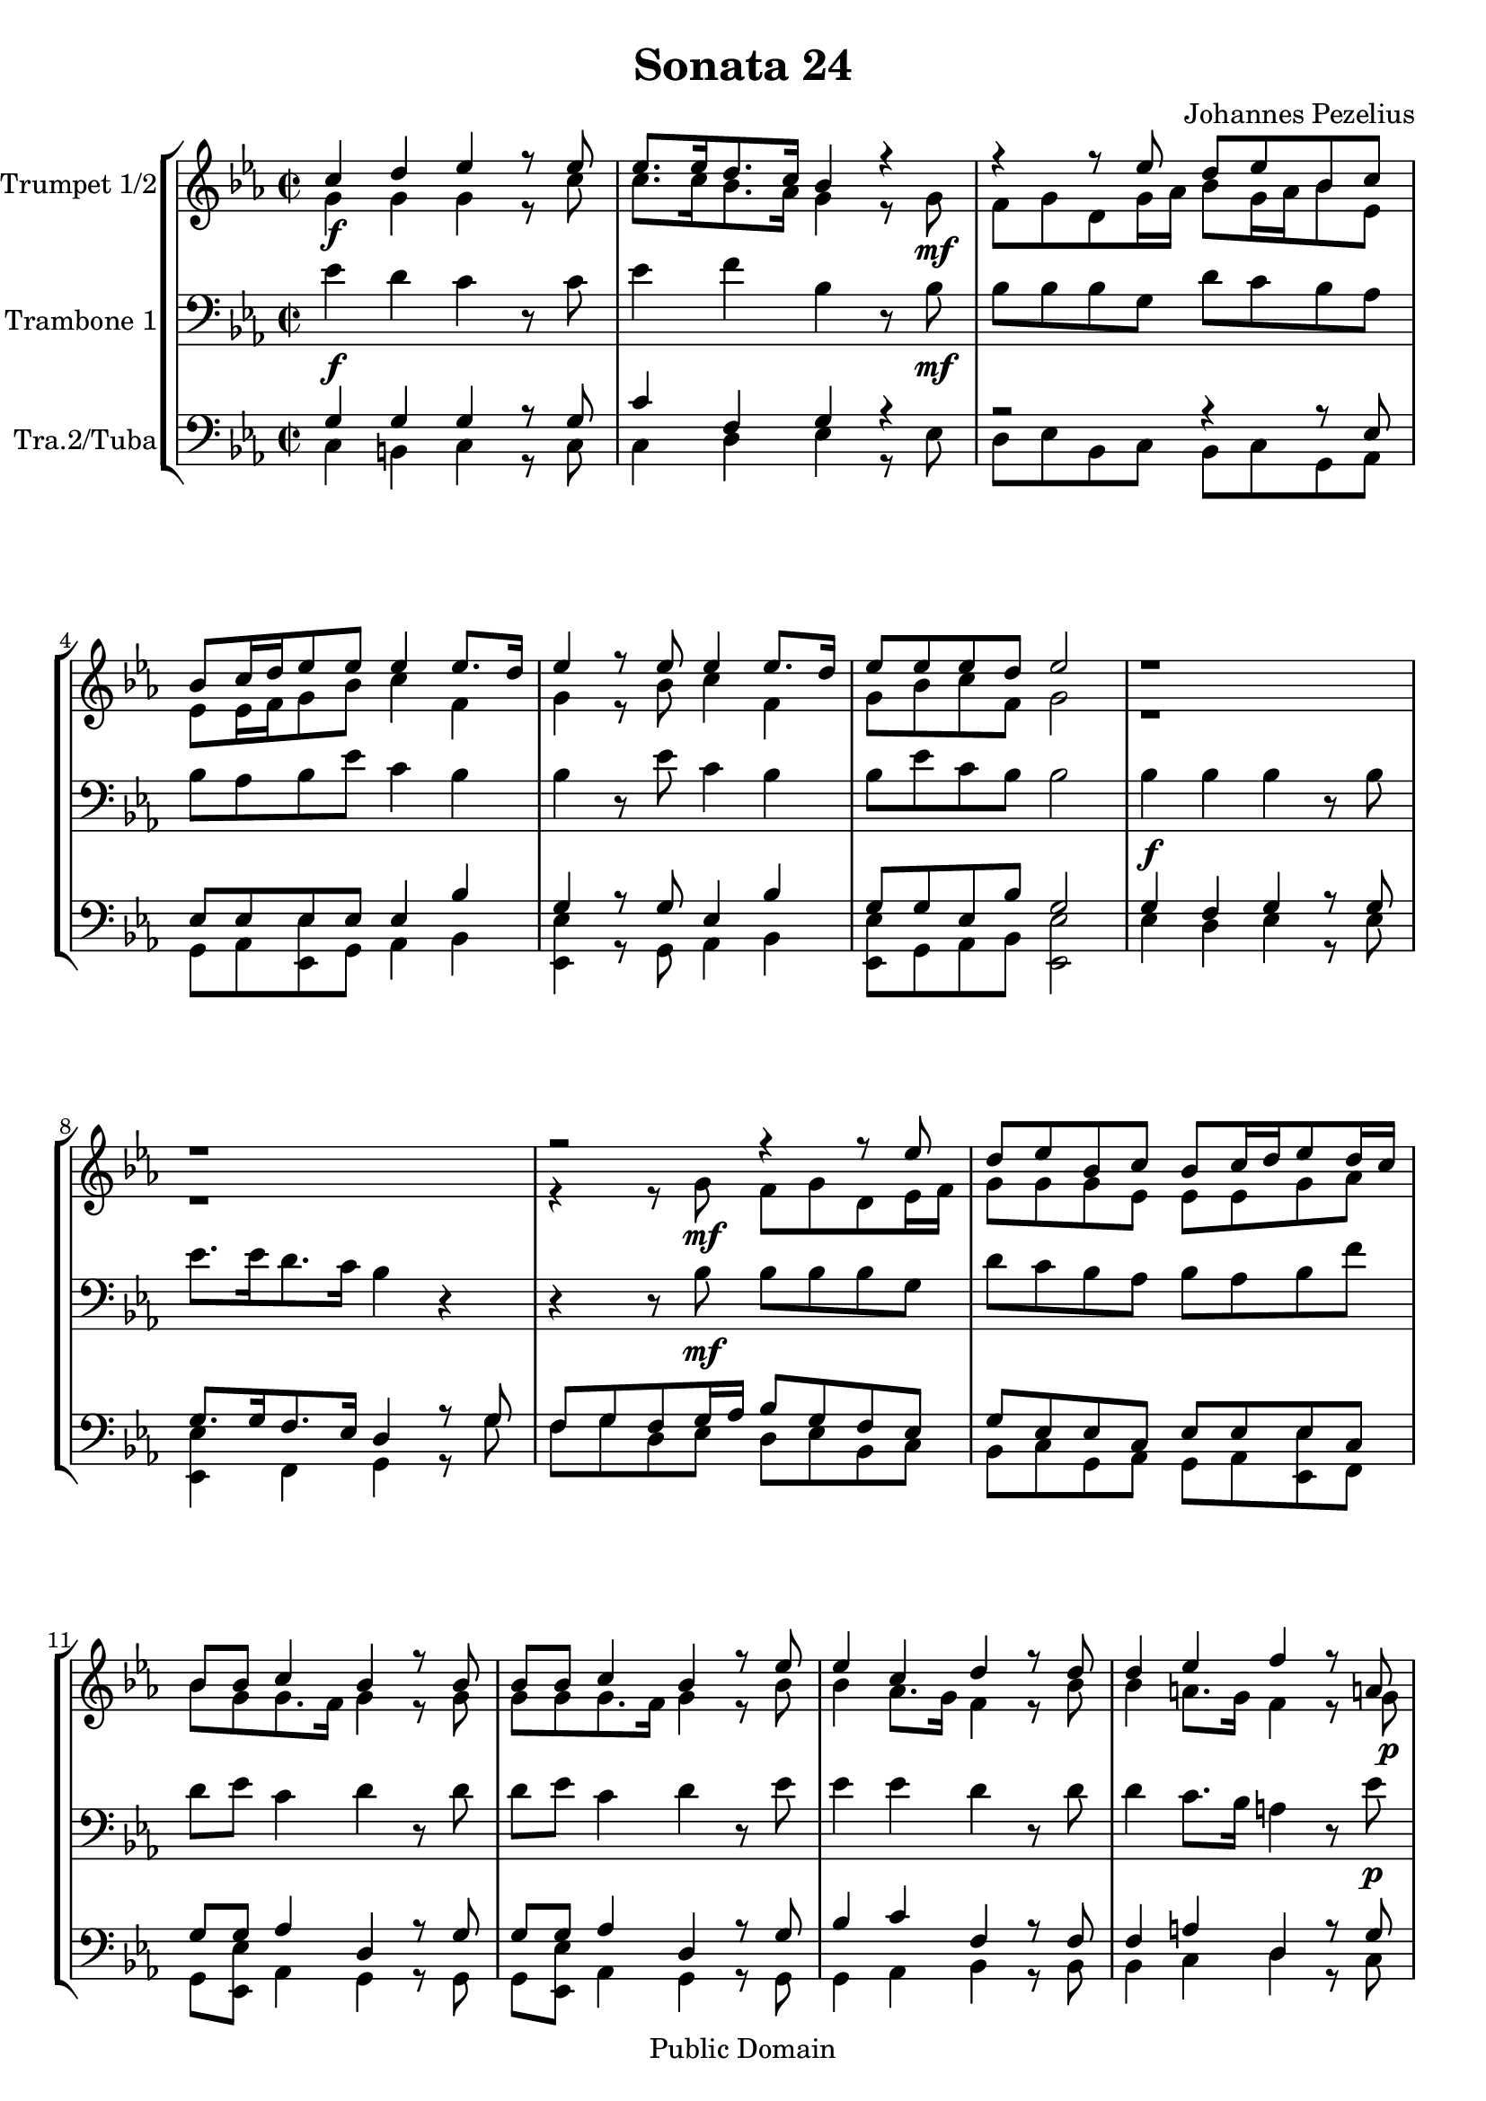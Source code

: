 %edited with lilypondbeans
\version "2.16.1"
\header {
    title = "Sonata 24"
    composer = "Johannes Pezelius"
    copyright = "Public Domain"
    mutopiacomposer = "PezeliusJ"
    mutopiainstrument = "Brass Ensemble"
    source = "Frommann, Leipzig 1670"
    style = "Baroque"
    copyright = "Public Domain"
    maintainer = "U. Weigelt"
    moreInfo = "edited by U. Weigelt"
    %arranger = \markup { \tiny "edited by U.Weigelt"}

 footer = "Mutopia-2013/03/23-1648"
 tagline = \markup { \override #'(box-padding . 1.0) \override #'(baseline-skip . 2.7) \box \center-column { \abs-fontsize #10 \line { Sheet music from \with-url #"http://www.MutopiaProject.org" \line { \concat { \abs-fontsize #8 www. \abs-fontsize #11 MutopiaProject \abs-fontsize #8 .org } \hspace #0.5 } • \hspace #0.5 \italic Free to download, with the \italic freedom to distribute, modify and perform. } \line { \abs-fontsize #10 \line { Typeset using \with-url #"http://www.LilyPond.org" \line { \concat { \abs-fontsize #8 www. \abs-fontsize #11 LilyPond \abs-fontsize #8 .org }} by \concat { \maintainer . } \hspace #0.5 Reference: \footer } } \line { \abs-fontsize #8 \line { This sheet music has been placed in the public domain by the typesetter, for details \concat { see: \hspace #0.3 \with-url #"http://creativecommons.org/licenses/publicdomain" http://creativecommons.org/licenses/publicdomain } } } } }
}

\paper {
    %#(set-paper-size "a4")
}

PartPOneVoiceOne =  \relative c'' {
    \clef "treble" \key es \major
    \stemUp
    \repeat volta 2 {
          \set Staff.instrumentName = "Trumpet 1/2"
        \time 2/2 c4 d4 es4 r8 es8  | % 2
        es8.  es16  d8.  c16 bes4 r4 | % 3
        r4 r8 es8  d8  es8  bes8  c8  | % 4
        bes8  c16 d16  es8 es8  es4 es8. d16  | % 5
        es4 r8 es8 es4 es8. d16  | % 6
        es8  es8  es8  d8 es2 | % 7
        r1 r1 | % 9
        r2 r4 r8 es8  | \barNumberCheck #10
        d8  es8  bes8  c8  bes8  c16
        d16  es8 d16  c16  | % 11
        bes8  bes8 c4 bes4 r8 bes8  | % 12
        bes8  bes8 c4 bes4 r8 es8  | % 13
        es4 c4 d4 r8 d8  | % 14
        d4 es4 f4 r8 a,!8  | % 15
        a2 g4 r8 es'8  | % 16
        d8  es8  bes8  c8  bes8  c16 d16  es8 as,8 | % 17
        g8.  f16 g4 g8 a16 b16  c8 c8 | % 18
        c4. b8 c2 }
    | % 19
    \repeat volta 2 {
        es16  es16 es16 es16  d8  d8 r2 | \barNumberCheck #20
        as16  as16 as16 as16  g8  g8 f4 es4 | % 21
        bes'16  c16 d16 es16  f8  f,8 r2 | % 22
        c'16  d16 es16 f16  g8 bes,8 bes8.  a16 bes4 | % 23
        bes4 r8 bes8 bes4 r8 bes8  | % 24
        bes4. a8 bes2 | % 25
        R1 | % 26
        g'16  g16 g16 g16  f8  f8  es16  es16 es16 es16  d8  d8
        | % 27
        c16  c16 c16 c16  bes8  bes8
        as8.  as16  g8 g8 | % 28
        f8  g8 f4 es4 r8 g'8  | % 29
        g4 f4 es4 r8 es8  | \barNumberCheck #30
        es4 e4 f4 r8 f8  | % 31
        d4 es4 d2 | % 32
        c16  d16 es16 f16  g8  g,8  as16
        bes16 c16 d16  es8  es,8  | % 33
        as16  bes16 c16 d16  es8 es8  d4 c4 | % 34
        d4 es8 d8 d2 | % 35
        c1 }
}

PartPTwoVoiceOne =  \relative g' {
    \clef "treble" \key es \major
    \stemDown
    \repeat volta 2 {
    %    \set Staff.instrumentName = "Trumpet 2"
        \time 2/2 g4 \f g4 g4 r8 c8  | % 2
        c8.  c16  bes8.  as16 g4 r8 g8 \mf | % 3
        f8  g8  d8  g16 as16  bes8  g16 as16  bes8 es,8 | % 4
        es8  es16 f16  g8  bes8 c4 f,4 | % 5
        g4 r8 bes8 c4 f,4 | % 6
        g8  bes8  c8  f,8 g2 | % 7
        r1 r1 | % 9
        r4 r8 g8  \mf f8  g8  d8  es16 f16  | \barNumberCheck #10
        g8  g8  g8 es8 es8  es8  g8
        as8  | % 11
        bes8  g8  g8.  f16 g4 r8 g8  | % 12
        g8  g8  g8.  f16 g4 r8 bes8  | % 13
        bes4 as8. g16 f4 r8 bes8  | % 14
        bes4 a8. g16 f4 r8 g8 \p | % 15
        g4. fis8 g4 r8 g8  | % 16
        g8  g8  g8  es8  es8  es8  es8 c8 | % 17
        es8.  f16 es4 d8. d16  es8 es8 | % 18
        d2 e2 }
    | % 19
    \repeat volta 2 {
        c'16 \mf  c16 c16 c16  bes8  bes8 r2 | \barNumberCheck #20
        f16  f16 f16 f16  es8  es8  es8.  d16 es4 | % 21
        g16  as16 bes16 c16  d8  d,8 r2 | % 22
        as'16  bes16 c16 d16  es8 es,8  es4 d4 | % 23
        f4 r8 f8 g4 r8 g8  | % 24
        c,2 d2 | % 25
        R1 | % 26
        es'16  es16 es16 es16  d8  d8  c16  c16 c16 c16  bes8
        bes8  | % 27
        as16  as16 as16 as16  g8  g8
        f8.  f16  es8 es8 | % 28
        d8  es8 es8. d16 es4 r8 bes'8  | % 29
        bes4 b4 c4 r8 c8  | \barNumberCheck #30
        c4 bes4 as4 r8 c8  | % 31
        b4 c4 c4. b8  | % 32
        c4 r4 r2 | % 33
        f,16  g16 as16 bes16  c8 c8 c8.  b16 c4 | % 34
        b4 c4 c4. b8  | % 35
        c1 }
}

PartPThreeVoiceOne =  \relative es' {
    \clef bass \key es \major
    \repeat volta 2 {
        \set Staff.instrumentName = "Trambone 1"

        \time 2/2 es4 \f d4 c4 r8 c8  | % 2
        es4 f4 bes,4 r8 bes8 \mf  | % 3
        bes8  bes8  bes8  g8  d'8  c8  bes8 as8 | % 4
        bes8  as8  bes8  es8 c4 bes4 | % 5
        bes4 r8 es8 c4 bes4 | % 6
        bes8  es8  c8  bes8 bes2 | % 7
        bes4 \f bes4 bes4 r8 bes8  | % 8
        es8.  es16  d8.  c16 bes4 r4 | % 9
        r4 r8 bes8  \mf bes8  bes8  bes8  g8  | \barNumberCheck #10
        d'8  c8  bes8 as8 bes8  as8
        bes8  f'8  | % 11
        d8  es8 c4 d4 r8 d8  | % 12
        d8  es8 c4 d4 r8 es8  | % 13
        es4 es4 d4 r8 d8  | % 14
        d4 c8. bes16 a4 r8 es'8 \p  | % 15
        d2 b4 r8 c8  | % 16
        d8  c8  bes8  as8  bes8  as8  bes8 f'8 | % 17
        bes,8.  d16 es4 b4 g8 c8  | % 18
        d2 c2 }
    | % 19
    \repeat volta 2 {
        c,16 \mf d16 es16 f16  g8  g,8  c'16  c16 c16 c16  bes8  bes8
        | \barNumberCheck #20
        R1 | % 21
        r2 es,16 f16 g16 as16  bes8  bes,8  | % 22
        c'16  c16 c16 c16  bes8 bes8  c4 d4 | % 23
        d4 r8 d8 \p bes4 r8 es8  | % 24
        c2 bes2 | % 25
        d16 \f d16 d16 d16  c8  c8  bes16  bes16 bes16 bes16  a8  a8
        | % 26
        es16  f16 g16 as16  bes8  bes,8  r2 | % 27
        r2 as'8. as16  bes8  c8  | % 28
        d8  bes8 bes4 bes4 r8 bes8  | % 29
        bes4 d4 es4 r8 c8  | \barNumberCheck #30
        as4 bes4 c4 r8 as8  | % 31
        g4 g4 g4 d'4 | % 32
        es16  es16 es16 es16  d16  d16
        d16 d16  c16  c16 c16 c16  bes16  bes16 bes16 bes16  | % 33
        as16  as16 as16 as16  g8 c8  d4 es4 | % 34
        d4 c4 d2 | % 35
        e1 }
}

PartPFourVoiceOne =  \relative g {
    \set Staff.instrumentName = "Tra.2/Tuba"%"Trambone 2"
    \clef bass \key es \major  \stemUp
    \repeat volta 2 {
        \time 2/2 g4 g4 g4 r8 g8  | % 2
        c4 f,4 g4 r4 | % 3
        r2 r4 r8 es8  | % 4
        es8  es8 es8 es8 es4 bes'4 | % 5
        g4 r8 g8 es4 bes'4 | % 6
        g8  g8  es8  bes'8 g2 | % 7
        g4 f4 g4 r8 g8  | % 8
        g8.  g16  f8.  es16 d4 r8 g8  | % 9
        f8  g8  f8  g16 as16  bes8  g8  f8 es8 | \barNumberCheck #10
        g8  es8  es8  c8  es8  es8  es8
        c8 | % 11
        g'8  g8 as4 d,4 r8 g8  | % 12
        g8  g8 as4 d,4 r8 g8  | % 13
        bes4 c4 f,4 r8 f8  | % 14
        f4 a4 d,4 r8 g8  | % 15
        d2 d4 r8 es8  | % 16
        g8  es8  es8  c8  es8  es8  g8 as8 | % 17
        bes8.  f16 c'4 d4 g,4 | % 18
        g2 g2 }
    | % 19
    \repeat volta 2 {
        r2 as16 as16 as16 as16  g8  g8  | \barNumberCheck #20
        f16  g16 as16 bes16  c16  d16 es8 bes4 es,4 | % 21
        r2 g16 as16 bes16 c16  d8  d,8  | % 22
        es16  es16 es16 es16  es8 es8  es4 bes'4 | % 23
        bes4 r8 bes8 \p g4 r8 g8  | % 24
        f2 f2 | % 25
        bes16  \f bes16 bes16 bes16  a8  a8  g16  g16 g16 g16  f8  f8
        | % 26
        r2 c16  d16 es16 f16  g8 g,8  | % 27
        c16  d16 es16 f16  g8  c,8  c8.
        c16  g'8 es8 | % 28
        bes'8  g8 bes4 g4 r8 g8  | % 29
        es4 f4 g4 r8 as8  | \barNumberCheck #30
        es4 g4 as4 r8 f8  | % 31
        f4 es4 g2 | % 32
        g16  g16 g16 g16  g16  g16 g16 g16
        es16  es16 es16 es16  es16  es16 es16 es16  | % 33
        f16   f16 f16 f16  g8 g8  g4 g4 | % 34
        g4 g4 g2 | % 35
        g1 }
}

PartPFourVoiceTwo =  \relative c {
  %  \set Staff.instrumentName = "Tuba"
    \clef bass \key es \major \stemDown
    \repeat volta 2 {
        \time 2/2 c4 b4 c4 r8 c8  | % 2
        c4 d4 es4 r8 es8  | % 3
        d8  es8  bes8  c8  bes8  c8  g8 as8 | % 4
        g8  as8  <es es'>8   g8 as4 bes4 | % 5
        <es, es'>4 r8 g8 as4 bes4 | % 6
        <es, es'>8   g8  as8  bes8 <es, es'>2 | % 7
        es'4 d4 es4 r8 es8  | % 8
        <es, es'>4 f4 g4 r8 g'8  | % 9
        f8  g8  d8  es8  d8  es8  bes8 c8 | \barNumberCheck #10
        bes8  c8  g8  as8  g8  as8
        <es es'>8 f8 | % 11
        g8  <es es'>8 as4 g4 r8 g8  | % 12
        g8  <es es'>8 as4 g4 r8 g8  | % 13
        g4 as4 bes4 r8 bes8  | % 14
        bes4 c4 d4 r8 c8  | % 15
        d2 g,4 r8 c8  | % 16
        bes8  c8  g8  as8  g8  as8  <es es'>8 <f f'>8 | % 17
        <es es'>8.   <d d'>16 <c c'>4 g'4 <es es'>8 <c c'>8   | % 18
        g'2 <c, c'>2 }
    | % 19
    \repeat volta 2 {
        r2 as'16 bes16 c16 d16  es8  <es, es'>8   | \barNumberCheck #20
        R1 | % 21
        es'16  es16 es16 es16  d8  d8  c16  c16 c16 c16  bes8
        bes8  | % 22
        as16  as16 as16 as16  g8 g8  c4 bes4 | % 23
        d4 r8 d8 es4 r8 es8  | % 24
        f2 bes,2 | % 25
        bes16  c16 d16 es16  f8  f,8  g16  a16 bes16 c16  f8  <f,
        f'>8   | % 26
        r1
        as16  bes16 c16 d16  es8  <es,
        es'>8   f8.  f16  g8 as8 | % 28
        bes8  <es, es'>8 bes'4 <es, es'>4 r8 es'8  | % 29
        es4 d4 c4 r8 as8  | \barNumberCheck #30
        as4 g4 f4 r8 f8  | % 31
        g4 <c c,>4 g2 | % 32
        c16  c16 c16 c16  bes16  bes16
        bes16 bes16  as16  as16 as16 as16  g16  g16 g16 g16  | % 33
        f16   f16 f'16 f16   <es es,>8 <c c,>8  g4 c4 | % 34
        g4 <c c,>4 g'2 | % 35
        <c, c,>1 }
}

\score{
    % The score definition
    \context StaffGroup{
        <<

        \context Staff = "Sopran" <<
        \PartPOneVoiceOne \\
        \PartPTwoVoiceOne
        >>
        \context Staff = "Tenor" <<
        \PartPThreeVoiceOne
        >>
        \context Staff  = "Bass"<<
        \PartPFourVoiceOne \\
        \PartPFourVoiceTwo
        >>
        >>
    }
    \layout { }
    \midi {
        \tempo 4 = 100
    }
}
